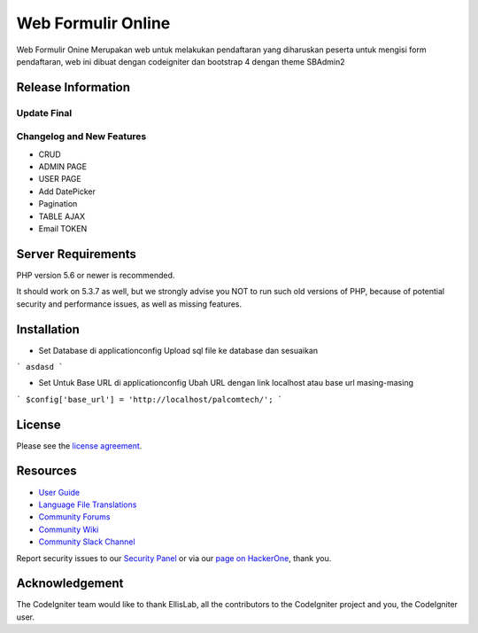###################
Web Formulir Online
###################

Web Formulir Onine Merupakan web untuk melakukan pendaftaran yang diharuskan peserta untuk mengisi form pendaftaran, web ini dibuat dengan codeigniter dan bootstrap 4 dengan theme SBAdmin2

*******************
Release Information
*******************

Update Final 
**************************
Changelog and New Features
**************************

- CRUD
- ADMIN PAGE
- USER PAGE
- Add DatePicker
- Pagination
- TABLE AJAX
- Email TOKEN

*******************
Server Requirements
*******************

PHP version 5.6 or newer is recommended.

It should work on 5.3.7 as well, but we strongly advise you NOT to run
such old versions of PHP, because of potential security and performance
issues, as well as missing features.

************
Installation
************

-   Set Database di \application\config
    Upload sql file ke database dan sesuaikan
```
asdasd
```

-   Set Untuk Base URL di \application\config
    Ubah URL dengan link localhost atau base url masing-masing
```
$config['base_url'] = 'http://localhost/palcomtech/';
```


*******
License
*******

Please see the `license
agreement <https://github.com/bcit-ci/CodeIgniter/blob/develop/user_guide_src/source/license.rst>`_.

*********
Resources
*********

-  `User Guide <https://codeigniter.com/docs>`_
-  `Language File Translations <https://github.com/bcit-ci/codeigniter3-translations>`_
-  `Community Forums <http://forum.codeigniter.com/>`_
-  `Community Wiki <https://github.com/bcit-ci/CodeIgniter/wiki>`_
-  `Community Slack Channel <https://codeigniterchat.slack.com>`_

Report security issues to our `Security Panel <mailto:security@codeigniter.com>`_
or via our `page on HackerOne <https://hackerone.com/codeigniter>`_, thank you.

***************
Acknowledgement
***************

The CodeIgniter team would like to thank EllisLab, all the
contributors to the CodeIgniter project and you, the CodeIgniter user.
